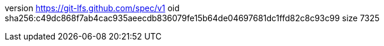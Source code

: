 version https://git-lfs.github.com/spec/v1
oid sha256:c49dc868f7ab4cac935aeecdb836079fe15b64de04697681dc1ffd82c8c93c99
size 7325
